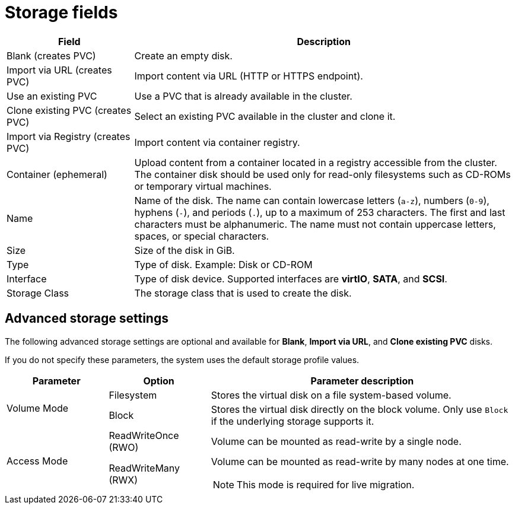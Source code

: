 // Module included in the following assemblies:
//
// * virt/creating_vm/virt-creating-vms-from-templates.adoc
// * virt/managing_vms/virt-edit-vms.adoc

:_mod-docs-content-type: REFERENCE
[id="virt-storage-wizard-fields-web_{context}"]
= Storage fields

[cols="1a,3a"]
|===
|Field |Description

|Blank (creates PVC)
|Create an empty disk.

|Import via URL (creates PVC)
|Import content via URL (HTTP or HTTPS endpoint).

|Use an existing PVC
|Use a PVC that is already available in the cluster.

|Clone existing PVC (creates PVC)
|Select an existing PVC available in the cluster and clone it.

|Import via Registry (creates PVC)
|Import content via container registry.

ifndef::openshift-rosa,openshift-dedicated[]
|Container (ephemeral)
|Upload content from a container located in a registry accessible from the cluster. The container disk should be used only for read-only filesystems such as CD-ROMs or temporary virtual machines.
endif::openshift-rosa,openshift-dedicated[]

|Name
|Name of the disk. The name can contain lowercase letters (`a-z`), numbers (`0-9`), hyphens (`-`), and periods (`.`), up to a maximum of 253 characters. The first and last characters must be alphanumeric. The name must not contain uppercase letters, spaces, or special characters.

|Size
|Size of the disk in GiB.

|Type
|Type of disk. Example: Disk or CD-ROM

|Interface
|Type of disk device. Supported interfaces are *virtIO*, *SATA*, and *SCSI*.

|Storage Class
|The storage class that is used to create the disk.
|===

[id="virt-storage-wizard-fields-advanced-web_{context}"]
[discrete]
== Advanced storage settings

The following advanced storage settings are optional and available for *Blank*, *Import via URL*, and *Clone existing PVC* disks.

If you do not specify these parameters, the system uses the default storage profile values.

[cols="1a,1a,3a",options="header"]
|===
|Parameter |Option |Parameter description

.2+|Volume Mode

|Filesystem
|Stores the virtual disk on a file system-based volume.
|Block
|Stores the virtual disk directly on the block volume. Only use `Block` if the underlying storage supports it.
ifndef::openshift-dedicated[]
.2+|Access Mode
|ReadWriteOnce (RWO)
|Volume can be mounted as read-write by a single node.
|ReadWriteMany (RWX)
|Volume can be mounted as read-write by many nodes at one time.
endif::openshift-dedicated[]
ifdef::openshift-dedicated[]
|Access Mode
|ReadWriteMany (RWX)
|Volume can be mounted as read-write by many nodes at one time.
endif::openshift-dedicated[]
[NOTE]
====
This mode is required for live migration.
====

|ReadOnlyMany (ROX)
|Volume can be mounted as read only by many nodes.
|===

